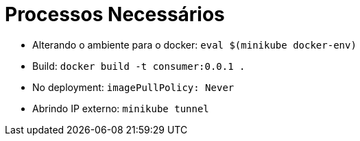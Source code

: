 = Processos Necessários

* Alterando o ambiente para o docker: `eval $(minikube docker-env)`
* Build: `docker build -t consumer:0.0.1 .`
* No deployment: `imagePullPolicy: Never`
* Abrindo IP externo: `minikube tunnel`